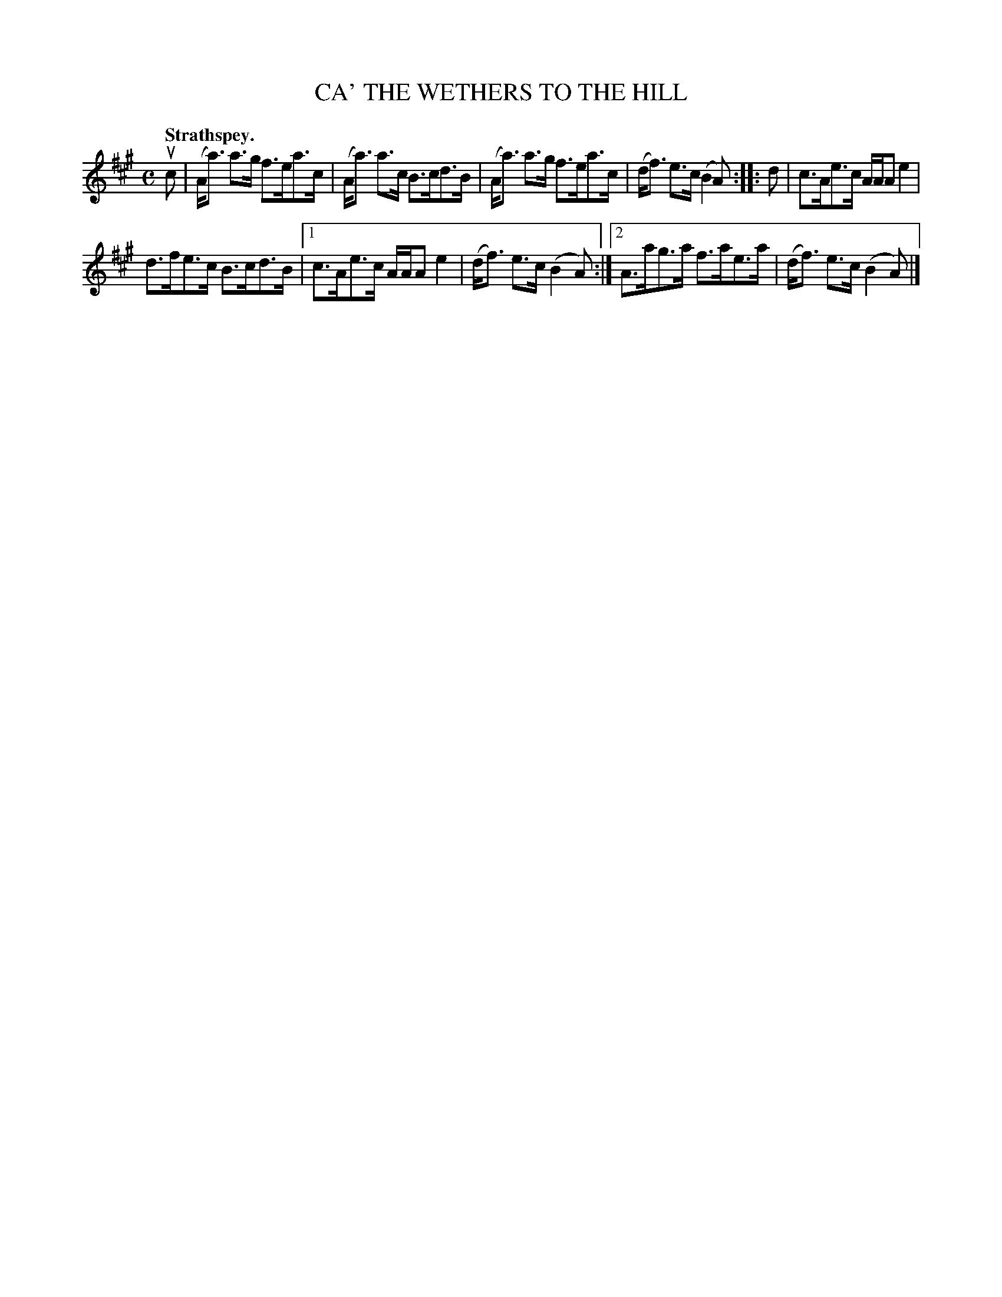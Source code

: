 X: 3117
T: CA' THE WETHERS TO THE HILL
Q:"Strathspey."
R: Strathspey.
%R:strathspey
B: James Kerr "Merry Melodies" v.3 p.14 #117
Z: 2016 John Chambers <jc:trillian.mit.edu>
M: C
L: 1/8
K: A
uc |\
(A<a) a>g f>ea>c | (A<a) a>c B>cd>B |\
(A<a) a>g f>ea>c | (d<f) e>c (B2A) ::\
d |\
c>Ae>c A/A/A e2 |
d>fe>c B>cd>B |\
[1 c>Ae>c A/A/A e2 | (d<f) e>c (B2A) :|\
[2 A>ag>a f>ae>a | (d<f) e>c (B2A) |]
